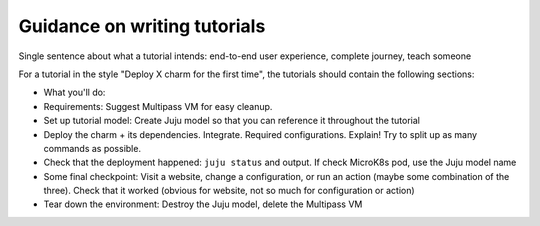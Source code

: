 Guidance on writing tutorials
=============================

Single sentence about what a tutorial intends: end-to-end user experience, complete journey, teach someone

For a tutorial in the style "Deploy X charm for the first time", the tutorials should contain the following sections:

* What you'll do: 
* Requirements: Suggest Multipass VM for easy cleanup. 
* Set up tutorial model: Create Juju model so that you can reference it throughout the tutorial
* Deploy the charm + its dependencies. Integrate. Required configurations. Explain! Try to split up as many commands as possible.
* Check that the deployment happened: ``juju status`` and output. If check MicroK8s pod, use the Juju model name
* Some final checkpoint: Visit a website, change a configuration, or run an action (maybe some combination of the three). Check that it worked (obvious for website, not so much for configuration or action)
* Tear down the environment: Destroy the Juju model, delete the Multipass VM
